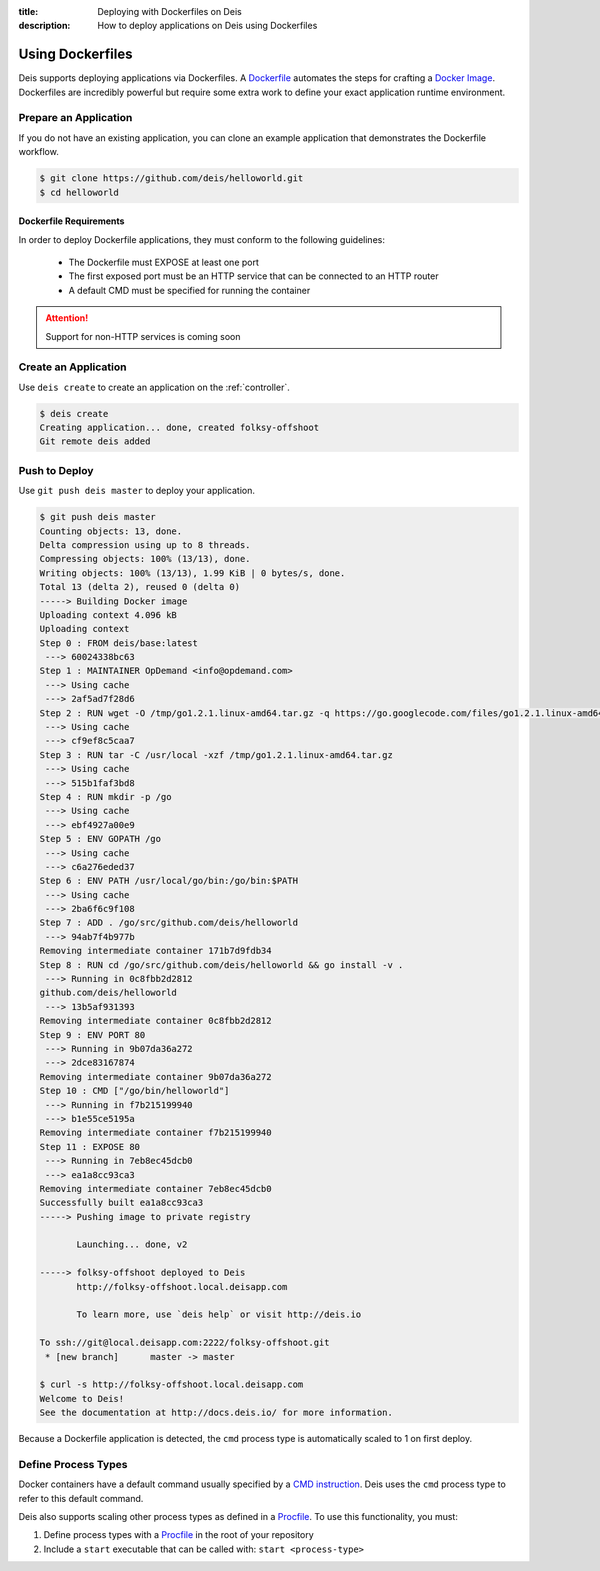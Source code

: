 :title: Deploying with Dockerfiles on Deis
:description: How to deploy applications on Deis using Dockerfiles

.. _using_dockerfiles:

Using Dockerfiles
=================

Deis supports deploying applications via Dockerfiles.  A `Dockerfile`_ automates the steps
for crafting a `Docker Image`_. Dockerfiles are incredibly powerful but require some extra
work to define your exact application runtime environment.

Prepare an Application
----------------------

If you do not have an existing application, you can clone an example application that
demonstrates the Dockerfile workflow.

.. code-block:: console

    $ git clone https://github.com/deis/helloworld.git
    $ cd helloworld

Dockerfile Requirements
^^^^^^^^^^^^^^^^^^^^^^^

In order to deploy Dockerfile applications, they must conform to the following guidelines:

 * The Dockerfile must EXPOSE at least one port
 * The first exposed port must be an HTTP service that can be connected to an HTTP router
 * A default CMD must be specified for running the container

.. attention::

    Support for non-HTTP services is coming soon

Create an Application
---------------------

Use ``deis create`` to create an application on the :ref:`controller`.

.. code-block:: console

    $ deis create
    Creating application... done, created folksy-offshoot
    Git remote deis added

Push to Deploy
--------------

Use ``git push deis master`` to deploy your application.

.. code-block:: console

    $ git push deis master
    Counting objects: 13, done.
    Delta compression using up to 8 threads.
    Compressing objects: 100% (13/13), done.
    Writing objects: 100% (13/13), 1.99 KiB | 0 bytes/s, done.
    Total 13 (delta 2), reused 0 (delta 0)
    -----> Building Docker image
    Uploading context 4.096 kB
    Uploading context
    Step 0 : FROM deis/base:latest
     ---> 60024338bc63
    Step 1 : MAINTAINER OpDemand <info@opdemand.com>
     ---> Using cache
     ---> 2af5ad7f28d6
    Step 2 : RUN wget -O /tmp/go1.2.1.linux-amd64.tar.gz -q https://go.googlecode.com/files/go1.2.1.linux-amd64.tar.gz
     ---> Using cache
     ---> cf9ef8c5caa7
    Step 3 : RUN tar -C /usr/local -xzf /tmp/go1.2.1.linux-amd64.tar.gz
     ---> Using cache
     ---> 515b1faf3bd8
    Step 4 : RUN mkdir -p /go
     ---> Using cache
     ---> ebf4927a00e9
    Step 5 : ENV GOPATH /go
     ---> Using cache
     ---> c6a276eded37
    Step 6 : ENV PATH /usr/local/go/bin:/go/bin:$PATH
     ---> Using cache
     ---> 2ba6f6c9f108
    Step 7 : ADD . /go/src/github.com/deis/helloworld
     ---> 94ab7f4b977b
    Removing intermediate container 171b7d9fdb34
    Step 8 : RUN cd /go/src/github.com/deis/helloworld && go install -v .
     ---> Running in 0c8fbb2d2812
    github.com/deis/helloworld
     ---> 13b5af931393
    Removing intermediate container 0c8fbb2d2812
    Step 9 : ENV PORT 80
     ---> Running in 9b07da36a272
     ---> 2dce83167874
    Removing intermediate container 9b07da36a272
    Step 10 : CMD ["/go/bin/helloworld"]
     ---> Running in f7b215199940
     ---> b1e55ce5195a
    Removing intermediate container f7b215199940
    Step 11 : EXPOSE 80
     ---> Running in 7eb8ec45dcb0
     ---> ea1a8cc93ca3
    Removing intermediate container 7eb8ec45dcb0
    Successfully built ea1a8cc93ca3
    -----> Pushing image to private registry

           Launching... done, v2

    -----> folksy-offshoot deployed to Deis
           http://folksy-offshoot.local.deisapp.com

           To learn more, use `deis help` or visit http://deis.io

    To ssh://git@local.deisapp.com:2222/folksy-offshoot.git
     * [new branch]      master -> master

    $ curl -s http://folksy-offshoot.local.deisapp.com
    Welcome to Deis!
    See the documentation at http://docs.deis.io/ for more information.

Because a Dockerfile application is detected, the ``cmd`` process type is automatically scaled to 1 on first deploy.

Define Process Types
--------------------

Docker containers have a default command usually specified by a `CMD instruction`_.
Deis uses the ``cmd`` process type to refer to this default command.

Deis also supports scaling other process types as defined in a `Procfile`_.  To use this functionality, you must:

1. Define process types with a `Procfile`_ in the root of your repository
2. Include a ``start`` executable that can be called with: ``start <process-type>``


.. _`Dockerfile`: http://docs.docker.io/en/latest/use/builder/
.. _`Docker Image`: http://docs.docker.io/introduction/understanding-docker/
.. _`CMD instruction`: http://docs.docker.io/reference/builder/#cmd
.. _`Procfile`: https://devcenter.heroku.com/articles/procfile
